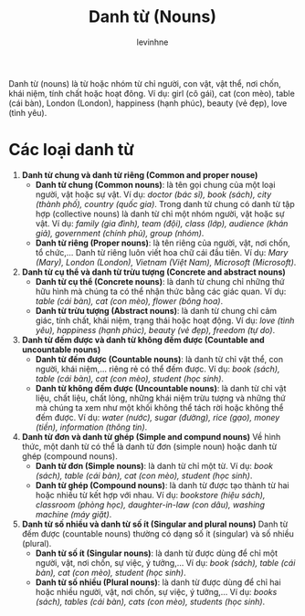 #+title:  Danh từ (Nouns)
#+author: levinhne

Danh từ (nouns) là từ hoặc nhóm từ chỉ người, con vật, vật thể, nơi chốn, khái niệm, tính chất hoặc hoạt đông.
Ví dụ: girl (cô gái), cat (con mèo), table (cái bàn), London (London), happiness (hạnh phúc), beauty (vẻ đẹp), love (tình yêu).

* Các loại danh từ
1. *Danh từ chung và danh từ riêng (Common and proper nouse)*
   - *Danh từ chung (Common nouns)*: là tên gọi chung của một loại người, vật hoặc sự vật.
                Ví dụ: /doctor (bác sĩ), book (sách), city (thành phố), country (quốc gia)/.
         Trong danh từ chung có danh từ tập hợp (collective nouns) là danh từ chỉ một nhóm người, vật hoặc sự vật.
                Ví dụ: /family (gia đình), team (đội), class (lớp), audience (khán giả), government (chính phủ), group (nhóm)/.
   - *Danh từ riêng (Proper nouns)*: là tên riêng của người, vật, nơi chốn, tổ chức,... Danh từ riêng luôn viết hoa chữ cái đầu tiên.
                Ví dụ: /Mary (Mary), London (London), Vietnam (Việt Nam), Microsoft (Microsoft)/.
2. *Danh từ cụ thể và danh từ trừu tượng (Concrete and abstract nouns)*
   - *Danh từ cụ thể (Concrete nouns)*: là danh từ chung chỉ những thứ hữu hình mà chúng ta có thể nhận thức bằng các giác quan.
                Ví dụ: /table (cái bàn), cat (con mèo), flower (bông hoa)/.
   - *Danh từ trừu tượng (Abstract nouns)*: là danh từ chung chỉ cảm giác, tính chất, khái niệm, trạng thái hoặc hoạt động.
                Ví dụ: /love (tình yêu), happiness (hạnh phúc), beauty (vẻ đẹp), freedom (tự do)/.
3. *Danh từ đếm được và danh từ không đếm được (Countable and uncountable nouns)*
   - *Danh từ đếm được (Countable nouns)*: là danh từ chỉ vật thể, con người, khái niệm,... riêng rẻ có thể đếm được.
                Ví dụ: /book (sách), table (cái bàn), cat (con mèo), student (học sinh)/.
   - *Danh từ không đếm được (Uncountable nouns)*: là danh từ chỉ vật liệu, chất liệu, chất lỏng, những khái niệm trừu tượng và những thứ mà chúng ta xem như một khối không thể tách rời hoặc không thể đếm được.
                Ví dụ: /water (nước), sugar (đường), rice (gạo), money (tiền), information (thông tin)/.
4. *Danh từ đơn và danh từ ghép (Simple and compund nouns)*
   Về hình thức, một danh từ có thể là danh từ đơn (simple noun) hoặc danh từ ghép (compound nouns).
   - *Danh từ đơn (Simple nouns)*: là danh từ chỉ một từ.
                Ví dụ: /book (sách), table (cái bàn), cat (con mèo), student (học sinh)/.
   - *Danh từ ghép (Compound nouns)*: là danh từ được tạo thành từ hai hoặc nhiều từ kết hợp với nhau.
                Ví dụ: /bookstore (hiệu sách), classroom (phòng học), daughter-in-law (con dâu), washing machine (máy giặt)/.
5. *Danh từ số nhiều và danh từ số ít (Singular and plural nouns)*
   Danh từ đếm được (countable nouns) thường có dạng số ít (singular) và số nhiều (plural).
   - *Danh từ số ít (Singular nouns)*: là danh từ được dùng để chỉ một người, vật, nơi chốn, sự việc, ý tưởng,...
                Ví dụ: /book (sách), table (cái bàn), cat (con mèo), student (học sinh)/.
   - *Danh từ số nhiều (Plural nouns)*: là danh từ được dùng để chỉ hai hoặc nhiều người, vật, nơi chốn, sự việc, ý tưởng,...
                Ví dụ: /books (sách), tables (cái bàn), cats (con mèo), students (học sinh)/.
